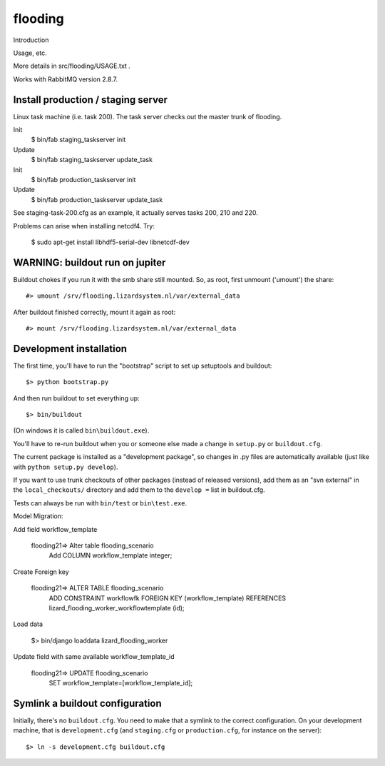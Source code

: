 flooding
==========================================

Introduction

Usage, etc.

More details in src/flooding/USAGE.txt .


Works with RabbitMQ version 2.8.7.


Install production / staging server
-----------------------------------

Linux task machine (i.e. task 200). The task server checks out the
master trunk of flooding.

Init
    $ bin/fab staging_taskserver init
Update
    $ bin/fab staging_taskserver update_task

Init
    $ bin/fab production_taskserver init
Update
    $ bin/fab production_taskserver update_task

See staging-task-200.cfg as an example, it actually serves tasks 200,
210 and 220.

Problems can arise when installing netcdf4. Try:

    $ sudo apt-get install libhdf5-serial-dev libnetcdf-dev


WARNING: buildout run on jupiter
--------------------------------

Buildout chokes if you run it with the smb share still mounted.  So,
as root, first unmount ('umount') the share::

  #> umount /srv/flooding.lizardsystem.nl/var/external_data

After buildout finished correctly, mount it again as root::

  #> mount /srv/flooding.lizardsystem.nl/var/external_data


Development installation
------------------------

The first time, you'll have to run the "bootstrap" script to set up setuptools
and buildout::

    $> python bootstrap.py

And then run buildout to set everything up::

    $> bin/buildout

(On windows it is called ``bin\buildout.exe``).

You'll have to re-run buildout when you or someone else made a change in
``setup.py`` or ``buildout.cfg``.

The current package is installed as a "development package", so
changes in .py files are automatically available (just like with ``python
setup.py develop``).

If you want to use trunk checkouts of other packages (instead of released
versions), add them as an "svn external" in the ``local_checkouts/`` directory
and add them to the ``develop =`` list in buildout.cfg.

Tests can always be run with ``bin/test`` or ``bin\test.exe``.


Model Migration:

Add field workflow_template

      flooding21=> Alter table flooding_scenario
                   Add COLUMN workflow_template integer;

Create Foreign key

      flooding21=> ALTER TABLE flooding_scenario
                   ADD CONSTRAINT workflowfk
                   FOREIGN KEY (workflow_template)
                   REFERENCES lizard_flooding_worker_workflowtemplate
                   (id);

Load data

     $> bin/django loaddata lizard_flooding_worker

Update field with same available workflow_template_id

       flooding21=> UPDATE flooding_scenario
                    SET workflow_template=[workflow_template_id];



Symlink a buildout configuration
--------------------------------

Initially, there's no ``buildout.cfg``. You need to make that a symlink to the
correct configuration. On your development machine, that is
``development.cfg`` (and ``staging.cfg`` or ``production.cfg``, for instance
on the server)::

    $> ln -s development.cfg buildout.cfg

